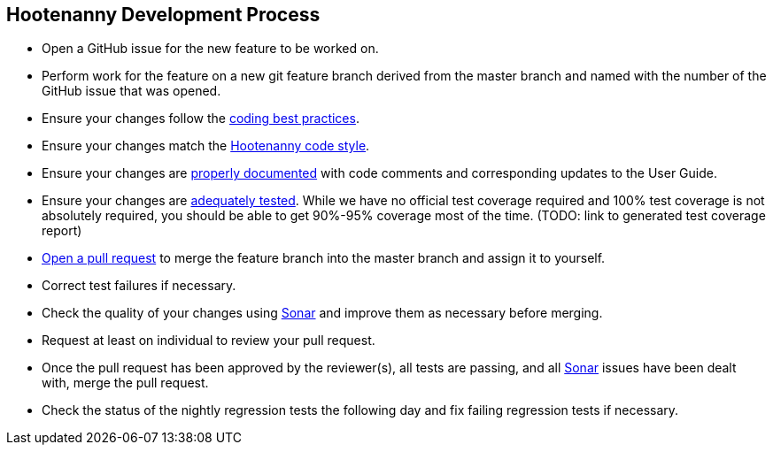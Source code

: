 
== Hootenanny Development Process

* Open a GitHub issue for the new feature to be worked on.
* Perform work for the feature on a new git feature branch derived from the master branch and named with the number of the 
GitHub issue that was opened.
* Ensure your changes follow the https://github.com/ngageoint/hootenanny/blob/master/docs/developer/HootenannyCodeBestPractices.asciidoc[coding best practices].
* Ensure your changes match the https://github.com/ngageoint/hootenanny/blob/master/docs/developer/HootenannyCodeStyle.asciidoc[Hootenanny code style].
* Ensure your changes are https://github.com/ngageoint/hootenanny/blob/master/docs/developer/HootenannyCodeDocumentation.asciidoc[properly documented] with code comments and corresponding updates to the User Guide.
* Ensure your changes are https://github.com/ngageoint/hootenanny/blob/master/docs/developer/HootenannyTests.asciidoc[adequately tested]. While we have no official test coverage required and 100% test coverage is not absolutely required, you should be able to get 90%-95% coverage most of the time. (TODO: link to generated test coverage report)
* https://github.com/ngageoint/hootenanny/pulls[Open a pull request] to merge the feature branch into the master branch and assign it to yourself.
* Correct test failures if necessary.
* Check the quality of your changes using https://sonarcloud.io/dashboard?id=hoot[Sonar] and improve them as necessary 
before merging.
* Request at least on individual to review your pull request.
* Once the pull request has been approved by the reviewer(s), all tests are passing, and all https://sonarcloud.io/dashboard?id=hoot[Sonar] issues have been dealt with, merge the pull request.
* Check the status of the nightly regression tests the following day and fix failing regression tests if necessary.

